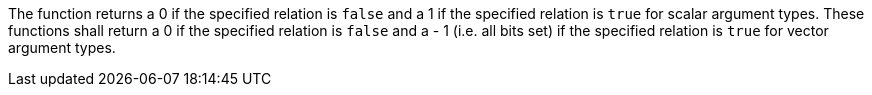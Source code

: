 The function returns a 0 if the specified relation is `false` and a 1 if the specified relation is `true` for scalar argument types.
These functions shall return a 0 if the specified relation is `false` and a - 1 (i.e.
all bits set) if the specified relation is `true` for vector argument types.
